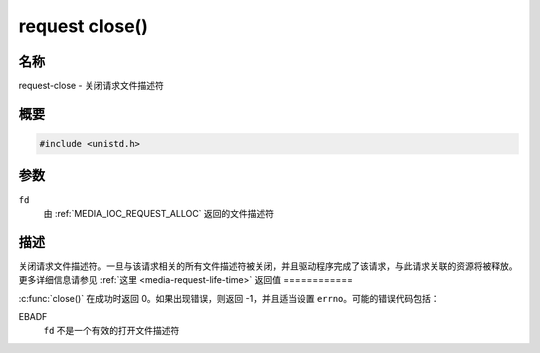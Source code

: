 .. SPDX 许可证标识符: GPL-2.0 或 GFDL-1.1-no-invariants-or-later
.. c:命名空间:: MC.request

.. _request-func-close:

***************
request close()
***************

名称
====

request-close - 关闭请求文件描述符

概要
========

.. code-block:: c

    #include <unistd.h>

.. c:function:: int close(int fd)

参数
=========

``fd``
    由 :ref:`MEDIA_IOC_REQUEST_ALLOC` 返回的文件描述符
描述
===========

关闭请求文件描述符。一旦与该请求相关的所有文件描述符被关闭，并且驱动程序完成了该请求，与此请求关联的资源将被释放。
更多详细信息请参见 :ref:`这里 <media-request-life-time>`
返回值
============

:c:func:`close()` 在成功时返回 0。如果出现错误，则返回 -1，并且适当设置 ``errno``。可能的错误代码包括：

EBADF
    ``fd`` 不是一个有效的打开文件描述符
